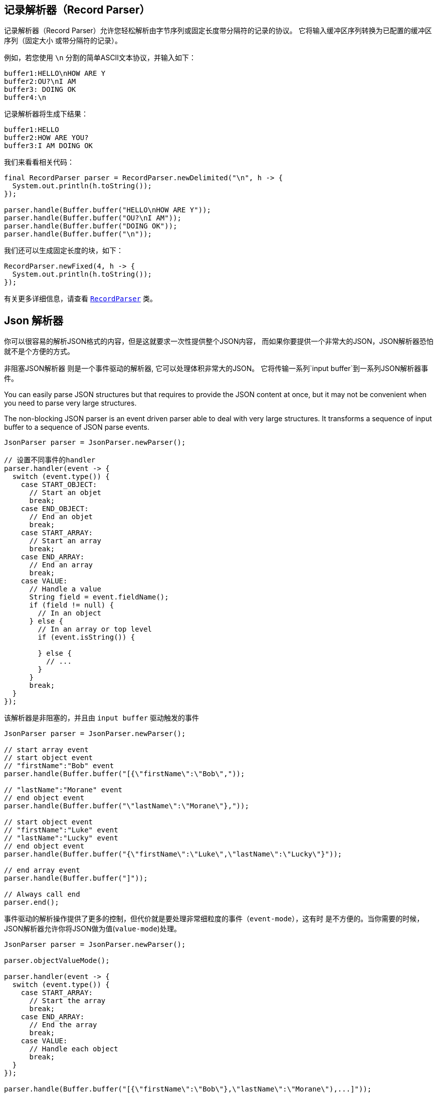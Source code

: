 == 记录解析器（Record Parser）

记录解析器（Record Parser）允许您轻松解析由字节序列或固定长度带分隔符的记录的协议。
它将输入缓冲区序列转换为已配置的缓冲区序列（固定大小
或带分隔符的记录）。

例如，若您使用 `\n` 分割的简单ASCII文本协议，并输入如下：

[source]
----
buffer1:HELLO\nHOW ARE Y
buffer2:OU?\nI AM
buffer3: DOING OK
buffer4:\n
----

记录解析器将生成下结果：
[source]
----
buffer1:HELLO
buffer2:HOW ARE YOU?
buffer3:I AM DOING OK
----

我们来看看相关代码：

[source, java]
----
final RecordParser parser = RecordParser.newDelimited("\n", h -> {
  System.out.println(h.toString());
});

parser.handle(Buffer.buffer("HELLO\nHOW ARE Y"));
parser.handle(Buffer.buffer("OU?\nI AM"));
parser.handle(Buffer.buffer("DOING OK"));
parser.handle(Buffer.buffer("\n"));
----

我们还可以生成固定长度的块，如下：

[source, java]
----
RecordParser.newFixed(4, h -> {
  System.out.println(h.toString());
});
----

有关更多详细信息，请查看 `link:../../apidocs/io/vertx/core/parsetools/RecordParser.html[RecordParser]` 类。

== Json 解析器

你可以很容易的解析JSON格式的内容，但是这就要求一次性提供整个JSON内容，
而如果你要提供一个非常大的JSON，JSON解析器恐怕就不是个方便的方式。

非阻塞JSON解析器 则是一个事件驱动的解析器, 它可以处理体积非常大的JSON。
它将传输一系列`input buffer`到一系列JSON解析器事件。

You can easily parse JSON structures but that requires to provide the JSON content at once, but it
may not be convenient when you need to parse very large structures.

The non-blocking JSON parser is an event driven parser able to deal with very large structures.
It transforms a sequence of input buffer to a sequence of JSON parse events.

[source, java]
----
JsonParser parser = JsonParser.newParser();

// 设置不同事件的handler
parser.handler(event -> {
  switch (event.type()) {
    case START_OBJECT:
      // Start an objet
      break;
    case END_OBJECT:
      // End an objet
      break;
    case START_ARRAY:
      // Start an array
      break;
    case END_ARRAY:
      // End an array
      break;
    case VALUE:
      // Handle a value
      String field = event.fieldName();
      if (field != null) {
        // In an object
      } else {
        // In an array or top level
        if (event.isString()) {

        } else {
          // ...
        }
      }
      break;
  }
});
----

该解析器是非阻塞的，并且由 `input buffer` 驱动触发的事件

[source, java]
----
JsonParser parser = JsonParser.newParser();

// start array event
// start object event
// "firstName":"Bob" event
parser.handle(Buffer.buffer("[{\"firstName\":\"Bob\","));

// "lastName":"Morane" event
// end object event
parser.handle(Buffer.buffer("\"lastName\":\"Morane\"},"));

// start object event
// "firstName":"Luke" event
// "lastName":"Lucky" event
// end object event
parser.handle(Buffer.buffer("{\"firstName\":\"Luke\",\"lastName\":\"Lucky\"}"));

// end array event
parser.handle(Buffer.buffer("]"));

// Always call end
parser.end();
----

事件驱动的解析操作提供了更多的控制，但代价就是要处理非常细粒度的事件（`event-mode`），这有时
是不方便的。当你需要的时候，JSON解析器允许你将JSON做为值(`value-mode`)处理。

[source, java]
----
JsonParser parser = JsonParser.newParser();

parser.objectValueMode();

parser.handler(event -> {
  switch (event.type()) {
    case START_ARRAY:
      // Start the array
      break;
    case END_ARRAY:
      // End the array
      break;
    case VALUE:
      // Handle each object
      break;
  }
});

parser.handle(Buffer.buffer("[{\"firstName\":\"Bob\"},\"lastName\":\"Morane\"),...]"));
parser.end();
----

`value-mode`可以在解析时启用或停用，并允许你在`event-mode`事件和 JSONObject的`value-mode`事件之间自由切换。

[source, java]
----
JsonParser parser = JsonParser.newParser();

parser.handler(event -> {
  // Start the object

  switch (event.type()) {
    case START_OBJECT:
      // 设置为 value-mode，自此开始，解析器则不会触发start-object事件
      parser.objectValueMode();
      break;
    case VALUE:
      // 处理每一个对象
      // 获得从对象中解析出来的字段
      String id = event.fieldName();
      System.out.println("User with id " + id + " : " + event.value());
      break;
    case END_OBJECT:
      // 设置为 event mode，所以解析器重新触发 start/end 事件
      parser.objectEventMode();
      break;
  }
});

parser.handle(Buffer.buffer("{\"39877483847\":{\"firstName\":\"Bob\"},\"lastName\":\"Morane\"),...}"));
parser.end();
----

你也可以对数组做同样的事情

[source, java]
----
JsonParser parser = JsonParser.newParser();

parser.handler(event -> {
  // Start the object

  switch (event.type()) {
    case START_OBJECT:
      // 设置为value mode来处理每个元素，自此开始，解析器不会触发 start-array 事件
      parser.arrayValueMode();
      break;
    case VALUE:
      // 处理每一个数组
      // 获取对象中的字段
      System.out.println("Value : " + event.value());
      break;
    case END_OBJECT:
      // 设置为 event mode，从而解析器会重新触发 start/end 事件
      parser.arrayEventMode();
      break;
  }
});

parser.handle(Buffer.buffer("[0,1,2,3,4,...]"));
parser.end();
----

你也可以反解析到POJO。

[source, java]
----
parser.handler(event -> {
  // 获取每个对象
  // 获取对象中的字段
  String id = event.fieldName();
  User user = event.mapTo(User.class);
  System.out.println("User with id " + id + " : " + user.firstName + " " + user.lastName);
});
----

解析器解析buffer失败之后，会抛出异常；也可以通过设置 `exception handler` 处理异常：

[source, java]
----
JsonParser parser = JsonParser.newParser();

parser.exceptionHandler(err -> {
  // 捕捉所有的解析/反解析异常
});
----

解析器也可以解析JSON流：

- 连续的JSON流： `{"temperature":30}{"temperature":50}`
- 行分割的JSON流： `{"an":"object"}\r\n3\r\n"a string"\r\nnull`

更多细节，详见 `link:../../apidocs/io/vertx/core/parsetools/JsonParser.html[JsonParser]` 。